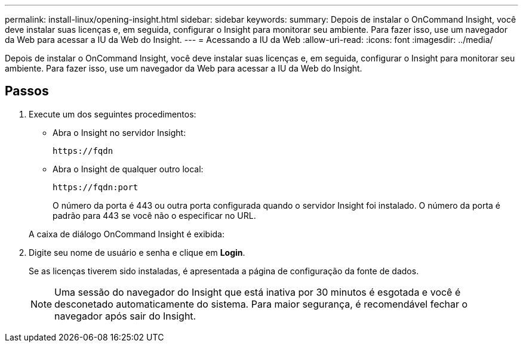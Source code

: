 ---
permalink: install-linux/opening-insight.html 
sidebar: sidebar 
keywords:  
summary: Depois de instalar o OnCommand Insight, você deve instalar suas licenças e, em seguida, configurar o Insight para monitorar seu ambiente. Para fazer isso, use um navegador da Web para acessar a IU da Web do Insight. 
---
= Acessando a IU da Web
:allow-uri-read: 
:icons: font
:imagesdir: ../media/


[role="lead"]
Depois de instalar o OnCommand Insight, você deve instalar suas licenças e, em seguida, configurar o Insight para monitorar seu ambiente. Para fazer isso, use um navegador da Web para acessar a IU da Web do Insight.



== Passos

. Execute um dos seguintes procedimentos:
+
** Abra o Insight no servidor Insight:
+
`+https://fqdn+`

** Abra o Insight de qualquer outro local:
+
`+https://fqdn:port+`

+
O número da porta é 443 ou outra porta configurada quando o servidor Insight foi instalado. O número da porta é padrão para 443 se você não o especificar no URL.



+
A caixa de diálogo OnCommand Insight é exibida:image:../media/oci-login-dialog-box.gif[""]

. Digite seu nome de usuário e senha e clique em *Login*.
+
Se as licenças tiverem sido instaladas, é apresentada a página de configuração da fonte de dados.

+
[NOTE]
====
Uma sessão do navegador do Insight que está inativa por 30 minutos é esgotada e você é desconetado automaticamente do sistema. Para maior segurança, é recomendável fechar o navegador após sair do Insight.

====

